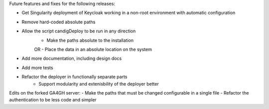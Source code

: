 Future features and fixes for the following releases:

- Get Singularity deployment of Keycloak working in a non-root environment with automatic configuration
- Remove hard-coded absolute paths
- Allow the script candigDeploy to be run in any direction
    - Make the paths absolute to the installation
    OR
    - Place the data in an absolute location on the system
- Add more documentation, including design docs
- Add more tests
- Refactor the deployer in functionally separate parts
   - Support modularity and extenisbility of the deployer better

Edits on the forked GA4GH server:
- Make the paths that must be changed configurable in a single file
- Refactor the authentication to be less code and simpler

